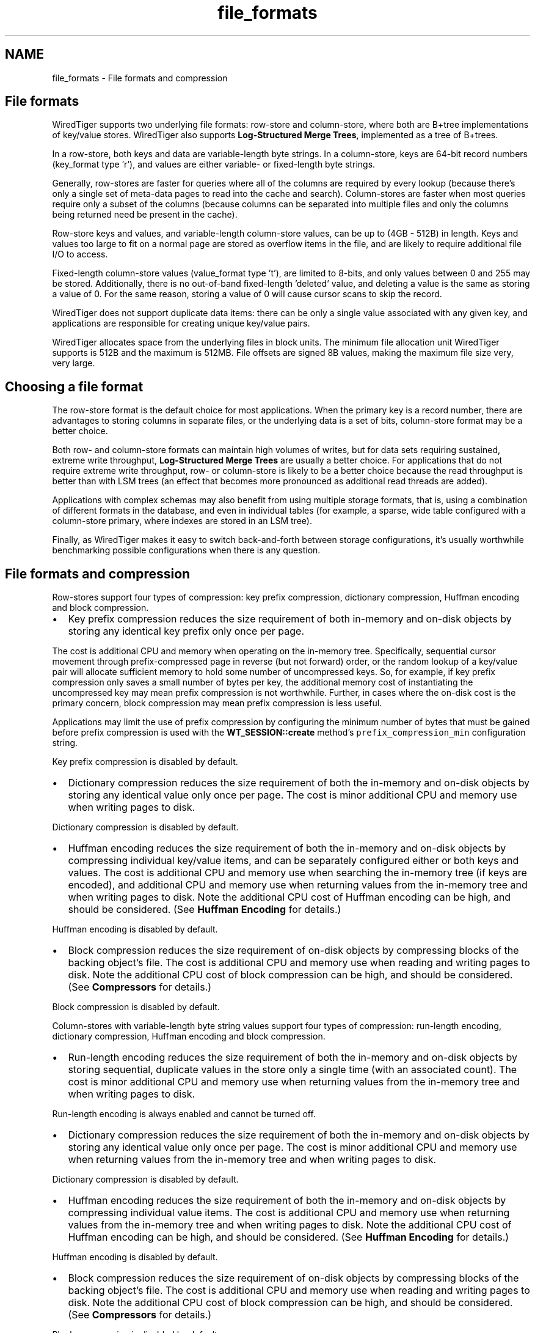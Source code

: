 .TH "file_formats" 3 "Fri Oct 7 2016" "Version Version 2.8.1" "WiredTiger" \" -*- nroff -*-
.ad l
.nh
.SH NAME
file_formats \- File formats and compression 

.SH "File formats"
.PP
WiredTiger supports two underlying file formats: row-store and column-store, where both are B+tree implementations of key/value stores\&. WiredTiger also supports \fBLog-Structured Merge Trees\fP, implemented as a tree of B+trees\&.
.PP
In a row-store, both keys and data are variable-length byte strings\&. In a column-store, keys are 64-bit record numbers (key_format type 'r'), and values are either variable- or fixed-length byte strings\&.
.PP
Generally, row-stores are faster for queries where all of the columns are required by every lookup (because there's only a single set of meta-data pages to read into the cache and search)\&. Column-stores are faster when most queries require only a subset of the columns (because columns can be separated into multiple files and only the columns being returned need be present in the cache)\&.
.PP
Row-store keys and values, and variable-length column-store values, can be up to (4GB - 512B) in length\&. Keys and values too large to fit on a normal page are stored as overflow items in the file, and are likely to require additional file I/O to access\&.
.PP
Fixed-length column-store values (value_format type 't'), are limited to 8-bits, and only values between 0 and 255 may be stored\&. Additionally, there is no out-of-band fixed-length 'deleted' value, and deleting a value is the same as storing a value of 0\&. For the same reason, storing a value of 0 will cause cursor scans to skip the record\&.
.PP
WiredTiger does not support duplicate data items: there can be only a single value associated with any given key, and applications are responsible for creating unique key/value pairs\&.
.PP
WiredTiger allocates space from the underlying files in block units\&. The minimum file allocation unit WiredTiger supports is 512B and the maximum is 512MB\&. File offsets are signed 8B values, making the maximum file size very, very large\&.
.SH "Choosing a file format"
.PP
The row-store format is the default choice for most applications\&. When the primary key is a record number, there are advantages to storing columns in separate files, or the underlying data is a set of bits, column-store format may be a better choice\&.
.PP
Both row- and column-store formats can maintain high volumes of writes, but for data sets requiring sustained, extreme write throughput, \fBLog-Structured Merge Trees\fP are usually a better choice\&. For applications that do not require extreme write throughput, row- or column-store is likely to be a better choice because the read throughput is better than with LSM trees (an effect that becomes more pronounced as additional read threads are added)\&.
.PP
Applications with complex schemas may also benefit from using multiple storage formats, that is, using a combination of different formats in the database, and even in individual tables (for example, a sparse, wide table configured with a column-store primary, where indexes are stored in an LSM tree)\&.
.PP
Finally, as WiredTiger makes it easy to switch back-and-forth between storage configurations, it's usually worthwhile benchmarking possible configurations when there is any question\&.
.SH "File formats and compression"
.PP
Row-stores support four types of compression: key prefix compression, dictionary compression, Huffman encoding and block compression\&.
.PP
.IP "\(bu" 2
Key prefix compression reduces the size requirement of both in-memory and on-disk objects by storing any identical key prefix only once per page\&.
.PP
The cost is additional CPU and memory when operating on the in-memory tree\&. Specifically, sequential cursor movement through prefix-compressed page in reverse (but not forward) order, or the random lookup of a key/value pair will allocate sufficient memory to hold some number of uncompressed keys\&. So, for example, if key prefix compression only saves a small number of bytes per key, the additional memory cost of instantiating the uncompressed key may mean prefix compression is not worthwhile\&. Further, in cases where the on-disk cost is the primary concern, block compression may mean prefix compression is less useful\&.
.PP
Applications may limit the use of prefix compression by configuring the minimum number of bytes that must be gained before prefix compression is used with the \fBWT_SESSION::create\fP method's \fCprefix_compression_min\fP configuration string\&.
.PP
Key prefix compression is disabled by default\&.
.IP "\(bu" 2
Dictionary compression reduces the size requirement of both the in-memory and on-disk objects by storing any identical value only once per page\&. The cost is minor additional CPU and memory use when writing pages to disk\&.
.PP
Dictionary compression is disabled by default\&.
.IP "\(bu" 2
Huffman encoding reduces the size requirement of both the in-memory and on-disk objects by compressing individual key/value items, and can be separately configured either or both keys and values\&. The cost is additional CPU and memory use when searching the in-memory tree (if keys are encoded), and additional CPU and memory use when returning values from the in-memory tree and when writing pages to disk\&. Note the additional CPU cost of Huffman encoding can be high, and should be considered\&. (See \fBHuffman Encoding\fP for details\&.)
.PP
Huffman encoding is disabled by default\&.
.IP "\(bu" 2
Block compression reduces the size requirement of on-disk objects by compressing blocks of the backing object's file\&. The cost is additional CPU and memory use when reading and writing pages to disk\&. Note the additional CPU cost of block compression can be high, and should be considered\&. (See \fBCompressors\fP for details\&.)
.PP
Block compression is disabled by default\&.
.PP
.PP
Column-stores with variable-length byte string values support four types of compression: run-length encoding, dictionary compression, Huffman encoding and block compression\&.
.PP
.IP "\(bu" 2
Run-length encoding reduces the size requirement of both the in-memory and on-disk objects by storing sequential, duplicate values in the store only a single time (with an associated count)\&. The cost is minor additional CPU and memory use when returning values from the in-memory tree and when writing pages to disk\&.
.PP
Run-length encoding is always enabled and cannot be turned off\&.
.IP "\(bu" 2
Dictionary compression reduces the size requirement of both the in-memory and on-disk objects by storing any identical value only once per page\&. The cost is minor additional CPU and memory use when returning values from the in-memory tree and when writing pages to disk\&.
.PP
Dictionary compression is disabled by default\&.
.IP "\(bu" 2
Huffman encoding reduces the size requirement of both the in-memory and on-disk objects by compressing individual value items\&. The cost is additional CPU and memory use when returning values from the in-memory tree and when writing pages to disk\&. Note the additional CPU cost of Huffman encoding can be high, and should be considered\&. (See \fBHuffman Encoding\fP for details\&.)
.PP
Huffman encoding is disabled by default\&.
.IP "\(bu" 2
Block compression reduces the size requirement of on-disk objects by compressing blocks of the backing object's file\&. The cost is additional CPU and memory use when reading and writing pages to disk\&. Note the additional CPU cost of block compression can be high, and should be considered\&. (See \fBCompressors\fP for details\&.)
.PP
Block compression is disabled by default\&.
.PP
.PP
Column-stores with fixed-length byte values support a single type of compression: block compression\&.
.PP
.IP "\(bu" 2
Block compression reduces the size requirement of on-disk objects by compressing blocks of the backing object's file\&. The cost is additional CPU and memory use when reading and writing pages to disk\&. Note the additional CPU cost of block compression can be high, and should be considered\&. (See \fBCompressors\fP for details\&.)
.PP
Block compression is disabled by default\&. 
.PP

